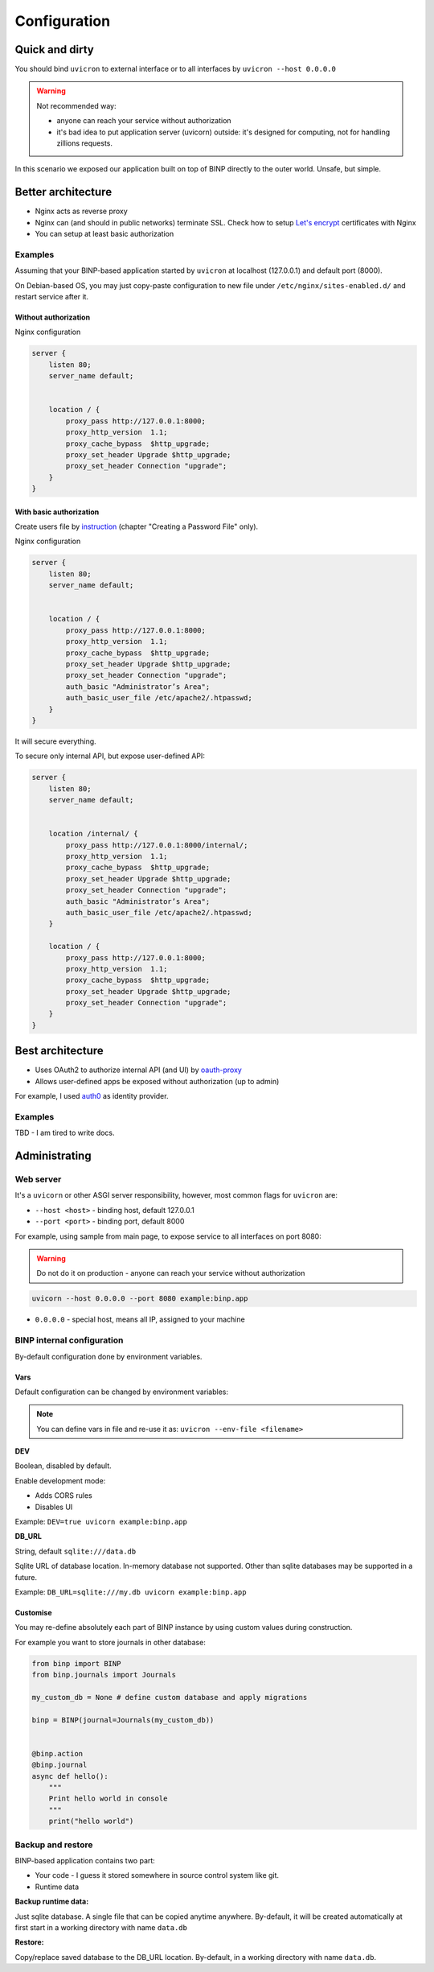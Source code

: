 .. _configuration:

Configuration
=============

Quick and dirty
---------------

.. image:: charts/basic-arch.png

You should bind ``uvicron`` to external interface or to all interfaces by ``uvicron --host 0.0.0.0``

.. warning::

   Not recommended way:

   * anyone can reach your service without authorization
   * it's bad idea to put application server (uvicorn) outside: it's designed for computing, not for handling zillions requests.

In this scenario we exposed our application built on top of BINP directly to the outer world. Unsafe, but simple.


Better architecture
-------------------


.. image:: charts/better-arch.png

* Nginx acts as reverse proxy
* Nginx can (and should in public networks) terminate SSL. Check how to setup `Let's encrypt`_  certificates with Nginx
* You can setup at least basic authorization


.. _Let's encrypt: https://www.nginx.com/blog/using-free-ssltls-certificates-from-lets-encrypt-with-nginx/


Examples
^^^^^^^^

Assuming that your BINP-based application started by ``uvicron`` at
localhost (127.0.0.1) and default port (8000).

On Debian-based OS, you may just copy-paste configuration to new file under ``/etc/nginx/sites-enabled.d/`` and restart
service after it.

Without authorization
"""""""""""""""""""""

Nginx configuration

.. code-block:: nginx

    server {
        listen 80;
        server_name default;


        location / {
            proxy_pass http://127.0.0.1:8000;
            proxy_http_version  1.1;
            proxy_cache_bypass  $http_upgrade;
            proxy_set_header Upgrade $http_upgrade;
            proxy_set_header Connection "upgrade";
        }
    }


With basic authorization
""""""""""""""""""""""""

Create users file by `instruction`_ (chapter "Creating a Password File" only).

.. _instruction: https://docs.nginx.com/nginx/admin-guide/security-controls/configuring-http-basic-authentication/

Nginx configuration


.. code-block:: nginx

    server {
        listen 80;
        server_name default;


        location / {
            proxy_pass http://127.0.0.1:8000;
            proxy_http_version  1.1;
            proxy_cache_bypass  $http_upgrade;
            proxy_set_header Upgrade $http_upgrade;
            proxy_set_header Connection "upgrade";
            auth_basic "Administrator’s Area";
            auth_basic_user_file /etc/apache2/.htpasswd;
        }
    }

It will secure everything.

To secure only internal API, but expose user-defined API:

.. code-block:: nginx

    server {
        listen 80;
        server_name default;


        location /internal/ {
            proxy_pass http://127.0.0.1:8000/internal/;
            proxy_http_version  1.1;
            proxy_cache_bypass  $http_upgrade;
            proxy_set_header Upgrade $http_upgrade;
            proxy_set_header Connection "upgrade";
            auth_basic "Administrator’s Area";
            auth_basic_user_file /etc/apache2/.htpasswd;
        }

        location / {
            proxy_pass http://127.0.0.1:8000;
            proxy_http_version  1.1;
            proxy_cache_bypass  $http_upgrade;
            proxy_set_header Upgrade $http_upgrade;
            proxy_set_header Connection "upgrade";
        }
    }

Best architecture
-----------------


.. image:: charts/best-arch.png


* Uses OAuth2 to authorize internal API (and UI) by `oauth-proxy`_
* Allows user-defined apps be exposed without authorization (up to admin)

For example, I used `auth0`_ as identity provider.

Examples
^^^^^^^^

TBD - I am tired to write docs.

.. _oauth-proxy: https://oauth2-proxy.github.io/oauth2-proxy/
.. _auth0: https://auth0.com/

Administrating
--------------

Web server
^^^^^^^^^^

It's a ``uvicorn`` or other ASGI server responsibility, however,
most common flags for ``uvicron`` are:

* ``--host <host>`` - binding host, default 127.0.0.1
* ``--port <port>`` - binding port, default 8000

For example, using sample from main page, to expose service to all interfaces on port 8080:

.. warning::

   Do not do it on production - anyone can reach your service without authorization

.. code-block:: shell

    uvicorn --host 0.0.0.0 --port 8080 example:binp.app


* ``0.0.0.0`` - special host, means all IP, assigned to your machine

BINP internal configuration
^^^^^^^^^^^^^^^^^^^^^^^^^^^

By-default configuration done by environment variables.



Vars
""""

Default configuration can be changed by environment variables:

.. note::

   You can define vars in file and re-use it as: ``uvicron --env-file <filename>``

**DEV**

Boolean, disabled by default.

Enable development mode:

* Adds CORS rules
* Disables UI

Example: ``DEV=true uvicorn example:binp.app``

**DB_URL**

String, default ``sqlite:///data.db``

Sqlite URL of database location. In-memory database not supported.
Other than sqlite databases may be supported in a future.

Example: ``DB_URL=sqlite:///my.db uvicorn example:binp.app``

Customise
"""""""""

You may re-define absolutely each part of BINP instance by using
custom values during construction.

For example you want to store journals in other database:

.. code-block:: python

   from binp import BINP
   from binp.journals import Journals

   my_custom_db = None # define custom database and apply migrations

   binp = BINP(journal=Journals(my_custom_db))


   @binp.action
   @binp.journal
   async def hello():
       """
       Print hello world in console
       """
       print("hello world")


Backup and restore
^^^^^^^^^^^^^^^^^^

BINP-based application contains two part:

* Your code - I guess it stored somewhere in source control system like git.
* Runtime data

:Backup runtime data:

Just sqlite database. A single file that can be copied anytime anywhere. By-default, it will be created automatically
at first start in a working directory with name ``data.db``

:Restore:

Copy/replace saved database to the DB_URL location. By-default, in a working directory with name ``data.db``.


